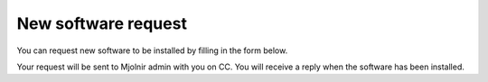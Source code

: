 New software request
=====

You can request new software to be installed by filling in the form below.

Your request will be sent to Mjolnir admin with you on CC.
You will receive a reply when the software has been installed.

.. raw:: html

       <script src="https://static.airtable.com/js/embed/embed_snippet_v1.js"></script><iframe class="airtable-embed airtable-dynamic-height" src="https://airtable.com/embed/shrEq4OyPXIhvyGuJ?backgroundColor=green" frameborder="0" onmousewheel="" width="100%" height="1502" style="background: transparent; border: 1px solid #ccc;"></iframe>

